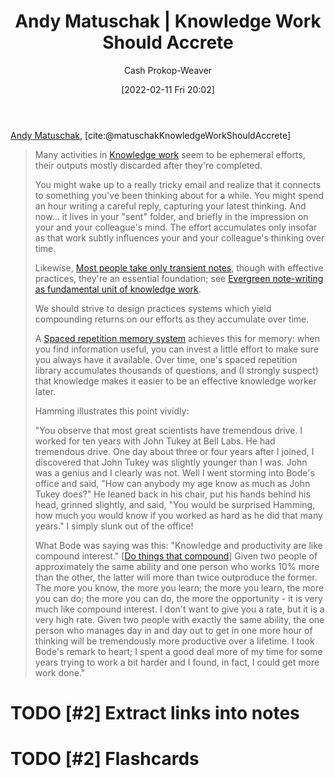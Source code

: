 :PROPERTIES:
:ROAM_REFS: [cite:@matuschakKnowledgeWorkShouldAccrete]
:ID:       3abdd6f0-2229-4f83-a0ac-078af4571f8c
:DIR:      /home/cashweaver/proj/roam/attachments/3abdd6f0-2229-4f83-a0ac-078af4571f8c
:LAST_MODIFIED: [2023-09-05 Tue 20:20]
:END:
#+title: Andy Matuschak | Knowledge Work Should Accrete
#+hugo_custom_front_matter: :slug "3abdd6f0-2229-4f83-a0ac-078af4571f8c"
#+author: Cash Prokop-Weaver
#+date: [2022-02-11 Fri 20:02]
#+filetags: :has_todo:reference:
 
[[id:df479fb9-f7b0-4e3a-a7eb-41849fbc190e][Andy Matuschak]], [cite:@matuschakKnowledgeWorkShouldAccrete]

#+begin_quote
Many activities in [[https://notes.andymatuschak.org/z2eKzbL5nwQrm8Zr26rtaLHXyKHREr3tm5HbY][Knowledge work]] seem to be ephemeral efforts, their outputs mostly discarded after they're completed.

You might wake up to a really tricky email and realize that it connects to something you've been thinking about for a while. You might spend an hour writing a careful reply, capturing your latest thinking. And now... it lives in your "sent" folder, and briefly in the impression on your and your colleague's mind. The effort accumulates only insofar as that work subtly influences your and your colleague's thinking over time.

Likewise, [[https://notes.andymatuschak.org/z2ZAGQBHuJ2u9WrtAQHAEHcCZTtqpsGkAsrD1][Most people take only transient notes]], though with effective practices, they're an essential foundation; see [[https://notes.andymatuschak.org/z3SjnvsB5aR2ddsycyXofbYR7fCxo7RmKW2be][Evergreen note-writing as fundamental unit of knowledge work]].

We should strive to design practices systems which yield compounding returns on our efforts as they accumulate over time.

A [[https://notes.andymatuschak.org/z4eXdSMJFv2qVGXSUEKH4vdcHBrLHcFY1ZGfC][Spaced repetition memory system]] achieves this for memory: when you find information useful, you can invest a little effort to make sure you always have it available. Over time, one's spaced repetition library accumulates thousands of questions, and (I strongly suspect) that knowledge makes it easier to be an effective knowledge worker later.

Hamming illustrates this point vividly:

"You observe that most great scientists have tremendous drive. I worked for ten years with John Tukey at Bell Labs. He had tremendous drive. One day about three or four years after I joined, I discovered that John Tukey was slightly younger than I was. John was a genius and I clearly was not. Well I went storming into Bode's office and said, "How can anybody my age know as much as John Tukey does?" He leaned back in his chair, put his hands behind his head, grinned slightly, and said, "You would be surprised Hamming, how much you would know if you worked as hard as he did that many years." I simply slunk out of the office!

What Bode was saying was this: "Knowledge and productivity are like compound interest." [[[id:92cf48f0-63a6-4d1d-9275-c80f6743ccb9][Do things that compound]]] Given two people of approximately the same ability and one person who works 10% more than the other, the latter will more than twice outproduce the former. The more you know, the more you learn; the more you learn, the more you can do; the more you can do, the more the opportunity - it is very much like compound interest. I don't want to give you a rate, but it is a very high rate. Given two people with exactly the same ability, the one person who manages day in and day out to get in one more hour of thinking will be tremendously more productive over a lifetime. I took Bode's remark to heart; I spent a good deal more of my time for some years trying to work a bit harder and I found, in fact, I could get more work done."
#+end_quote

* TODO [#2] Extract links into notes

* TODO [#2] Flashcards
:PROPERTIES:
:ANKI_DECK: Default
:END:



#+print_bibliography: